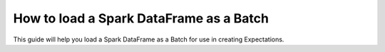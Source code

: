 .. _how_to_guides__creating_batches__how_to_load_a_spark_dataframe_as_a_batch:

How to load a Spark DataFrame as a Batch
=========================================

This guide will help you load a Spark DataFrame as a Batch for use in creating Expectations.

.. content-tabs::

    .. tab-container:: tab0
        :title: Show Docs for V2 (Batch Kwargs) API

        .. admonition:: Prerequisites: This how-to guide assumes you have already:

            - :ref:`Set up a working deployment of Great Expectations <tutorials__getting_started>`
            - :ref:`Configured and loaded a DataContext <how_to_guides__configuring_data_contexts>`
            - Configured a :ref:`Spark Datasource <how_to_guides__configuring_datasources>`
            - Identified a Spark DataFrame that you would like to use as the data to validate.

        Steps
        -----

        0. Load or create a Data Context

            The ``context`` referenced below can be loaded from disk or configured in code.

            Load an on-disk Data Context via:

            .. code-block:: python

                import great_expectations as ge
                context = ge.get_context()

            Create an in-code Data Context using these instructions: :ref:`How to instantiate a Data Context without a yml file <how_to_guides__configuring_data_contexts__how_to_instantiate_a_data_context_without_a_yml_file>`


        1. Obtain an Expectation Suite

            .. code-block:: python

                suite = context.get_expectation_suite("insert_your_expectation_suite_name_here")

            Alternatively, if you have not already created a suite, you can do so now.

            .. code-block:: python

                suite = context.create_expectation_suite("insert_your_expectation_suite_name_here")


        2. Construct batch_kwargs and get a Batch

            ``batch_kwargs`` describe the data you plan to validate. Here we are using a Datasource you have configured and are passing in a DataFrame under the ``"dataset"`` key.

            .. code-block:: python

                batch_kwargs = {
                    "datasource": "insert_your_datasource_name_here",
                    "dataset": insert_your_dataframe_here
                    "data_asset_name": "optionally_insert_your_data_asset_name_here",
                }

            Then we get the Batch via:

            .. code-block:: python

                batch = context.get_batch(
                    batch_kwargs=batch_kwargs,
                    expectation_suite_name=suite
                )


        3. Check your data

            You can check that the first few lines of your Batch are what you expect by running:

            .. code-block:: python

                batch.head()


        Now that you have a :ref:`Batch <reference__core_concepts__datasources>`, you can use it to create :ref:`Expectations <expectations>` or validate the data.


    .. tab-container:: tab1
        :title: Show Docs for V3 (Batch Request) API


        What used to be called a “Batch” in the old API was replaced with :ref:`Validator <reference__core_concepts__validation>`. A Validator knows how to validate a particular Batch of data on a particular :ref:`Execution Engine <reference__core_concepts>` against a particular :ref:`Expectation Suite <reference__core_concepts__expectations__expectation_suites>`. In interactive mode, the Validator can store and update an Expectation Suite while conducting Data Discovery or Exploratory Data Analysis.

        You can read more about the core classes that make Great Expectations run in our :ref:`Core Concepts reference guide <reference__core_concepts>`.

        .. admonition:: Prerequisites: This how-to guide assumes you have already:

            - :ref:`Set up a working deployment of Great Expectations <tutorials__getting_started>`
            - :ref:`Configured and loaded a Data Context <how_to_guides__configuring_data_contexts>`
            - Configured a :ref:`Spark Datasource<how_to_guides__configuring_datasources__how_to_configure_a_spark_filesystem_datasource>`
            - Identified an in-memory Spark DataFrame that you would like to use as the data to validate. **OR**
            - Identified a filesystem or S3 path to a file that contains the data you would like to use to validate.

        Steps
        -----

        0. Load or create a Data Context

          The ``context`` referenced below can be loaded from disk or configured in code.

          Load an on-disk Data Context via:

          .. code-block:: python

              import great_expectations as ge
              context = ge.get_context()

          Create an in-code Data Context using these instructions: :ref:`How to instantiate a Data Context without a yml file <how_to_guides__configuring_data_contexts__how_to_instantiate_a_data_context_without_a_yml_file>`

        1. Obtain an Expectation Suite

          .. code-block:: python

            suite: ExpectationSuite = context.get_expectation_suite("insert_your_expectation_suite_name_here")

          Alternatively, you can simply use the name of the Expectation Suite.

          .. code-block:: python

            suite_name: str = "insert_your_expectation_suite_name_here"

          If you have not already created an Expectation Suite, you can do so now.

          .. code-block:: python

            suite: ExpectationSuite = context.create_expectation_suite("insert_your_expectation_suite_name_here")

        2. Construct a Runtime Batch Request

          We will create a ``RuntimeBatchRequest`` and pass it our Spark DataFrame or path via the ``runtime_parameters`` argument, under either the ``batch_data`` or ``path`` key. The ``batch_identifiers`` argument is required and must be a non-empty dictionary containing all of the Batch Identifiers specified in your Runtime Data Connector configuration.

          If you are providing a filesystem path instead of a materialized DataFrame, you may use either an absolute or relative path (with respect to the current working directory). Under the hood, Great Expectations will instantiate a Spark Dataframe using the appropriate ``spark.read.*`` method, which will be inferred from the file extension. If your file names do not have extensions, you can specify the appropriate reader method explicitly via the ``batch_spec_passthrough`` argument. Any Spark reader options (i.e. ``delimiter`` or ``header``) that are required to properly read your data can also be specified with the ``batch_spec_passthrough`` argument, in a dictionary nested under a key named ``reader_options``.

          Example ``great_expectations.yml`` Datsource configuration:

          .. code-block:: yaml

            my_spark_datasource:
              execution_engine:
                module_name: great_expectations.execution_engine
                class_name: SparkExecutionEngine
              module_name: great_expectations.datasource
              class_name: Datasource
              data_connectors:
                my_runtime_data_connector:
                  class_name: RuntimeDataConnector
                  batch_identifiers:
                    - some_key_maybe_pipeline_stage
                    - some_other_key_maybe_airflow_run_id

          Example Runtime Batch Request using an in-memory DataFrame:

          .. code-block:: python

            from great_expectations.core.batch import RuntimeBatchRequest
            from great_expectations.core.util import get_or_create_spark_application
            import pyspark

            spark_application: pyspark.sql.session.SparkSession = get_or_create_spark_application()
            df: pyspark.sql.dataframe.DataFrame = spark_application.read.csv("some_path.csv")
            runtime_batch_request = RuntimeBatchRequest(
                datasource_name="my_spark_datasource",
                data_connector_name="my_runtime_data_connector",
                data_asset_name="insert_your_data_asset_name_here",
                runtime_parameters={
                  "batch_data": df
                },
                batch_identifiers={
                    "some_key_maybe_pipeline_stage": "ingestion step 1",
                    "some_other_key_maybe_airflow_run_id": "run 18"
                }
            )

          Example Runtime Batch Request using a path:

          .. code-block:: python

            from great_expectations.core.batch import RuntimeBatchRequest

            path = "some_csv_file_with_no_file_extension"
            runtime_batch_request = RuntimeBatchRequest(
                datasource_name="my_spark_datasource",
                data_connector_name="my_runtime_data_connector",
                data_asset_name="insert_your_data_asset_name_here",
                runtime_parameters={
                    "path": path
                },
                batch_identifiers={
                    "some_key_maybe_pipeline_stage": "ingestion step 1",
                    "some_other_key_maybe_airflow_run_id": "run 18"
                },
                batch_spec_passthrough={
                    "reader_method": "csv",
                    "reader_options": {
                        "delimiter": ",",
                        "header": True
                    }
                }
            )

          .. admonition:: Best Practice

            Though not strictly required, we recommend that you make every Data Asset Name **unique**. Choosing a unique Data Asset Name makes it easier to navigate quickly through Data Docs and ensures your logical Data Assets are not confused with any particular view of them provided by an Execution Engine.

        3. Construct a Validator

          .. code-block:: python

            from great_expectation.validator.validator import Validator

            my_validator: Validator = context.get_validator(
                batch_request=runtime_batch_request,
                expectation_suite=suite,  # OR
                # expectation_suite_name=suite_name
            )

          Alternatively, you may skip step 2 and pass the same Runtime Batch Request instantiation arguments, along with the Expectation Suite (or name), directly to to the ``get_validator`` method.

          .. code-block:: python

            from great_expectation.validator.validator import Validator

            my_validator: Validator = context.get_validator(
                datasource_name="my_spark_datasource",
                data_connector_name="my_runtime_data_connector",
                data_asset_name="insert_your_data_asset_name_here",
                runtime_parameters={
                    "path": path
                },
                batch_identifiers={
                    "some_key_maybe_pipeline_stage": "ingestion step 1",
                    "some_other_key_maybe_airflow_run_id": "run 18"
                },
                batch_spec_passthrough={
                    "reader_method": "csv",
                    "reader_options": {
                        "delimiter": ",",
                        "header": True
                    }
                },
                expectation_suite=suite,  # OR
                # expectation_suite_name=suite_name
            )

        4. Check your data

          You can check that the first few lines of your Batch are what you expect by running:

          .. code-block:: python

            my_validator.head()

        Now that you have a Validator, you can use it to create Expectations or validate the data.

.. discourse::
    :topic_identifier: 191
